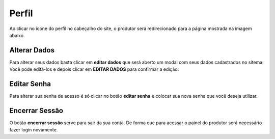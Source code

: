 Perfil
======

Ao clicar no ícone do perfil no cabeçalho do site, o produtor será redirecionado para a página mostrada na imagem abaixo.

.. image:: _images/perfil.png

=============
Alterar Dados
=============

Para alterar seus dados basta clicar em **editar dados** que será aberto um modal com seus dados cadastrados no sitema. Você pode editá-los e depois clicar em **EDITAR DADOS** para confirmar a edição.

.. image:: _images/editar_dados.png

=============
Editar Senha
=============

Para alterar sua senha de acesso é só clicar no botão **editar senha** e colocar sua nova senha que você deseja utilizar.

===============
Encerrar Sessão
===============

O botão **encerrar sessão** serve para sair da sua conta. De forma que para acessar o painel do produtor será necessário fazer login novamente.